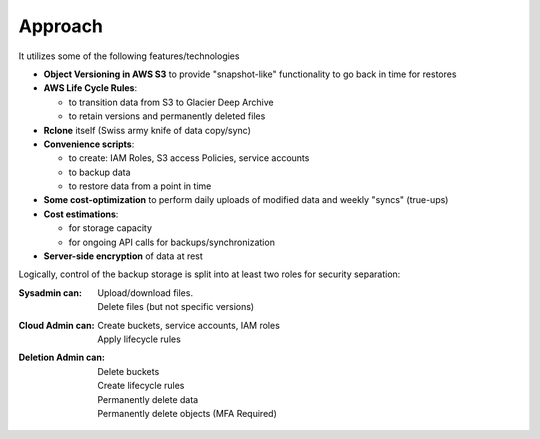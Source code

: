 .. _approach:

Approach
--------

It utilizes some of the following features/technologies

- **Object Versioning in AWS S3** to provide "snapshot-like" functionality to go back in time for restores
- **AWS Life Cycle Rules**:

  * to transition data from S3 to Glacier Deep Archive
  * to retain versions and permanently deleted files
- **Rclone** itself (Swiss army knife of data copy/sync)
- **Convenience scripts**:

  * to create: IAM Roles, S3 access Policies, service accounts
  * to backup data
  * to restore data from a point in time
- **Some cost-optimization** to perform daily uploads of modified data and weekly "syncs" (true-ups)
- **Cost estimations**:

  * for storage capacity
  * for ongoing API calls for backups/synchronization
- **Server-side encryption** of data at rest

Logically, control of the backup storage is split into at least two roles for security separation:

:Sysadmin can:
  | Upload/download files.
  | Delete files (but not specific versions)
:Cloud Admin can:
  | Create buckets, service accounts, IAM roles
  | Apply lifecycle rules
:Deletion Admin can:
  | Delete buckets
  | Create lifecycle rules
  | Permanently delete data
  | Permanently delete objects (MFA Required)
